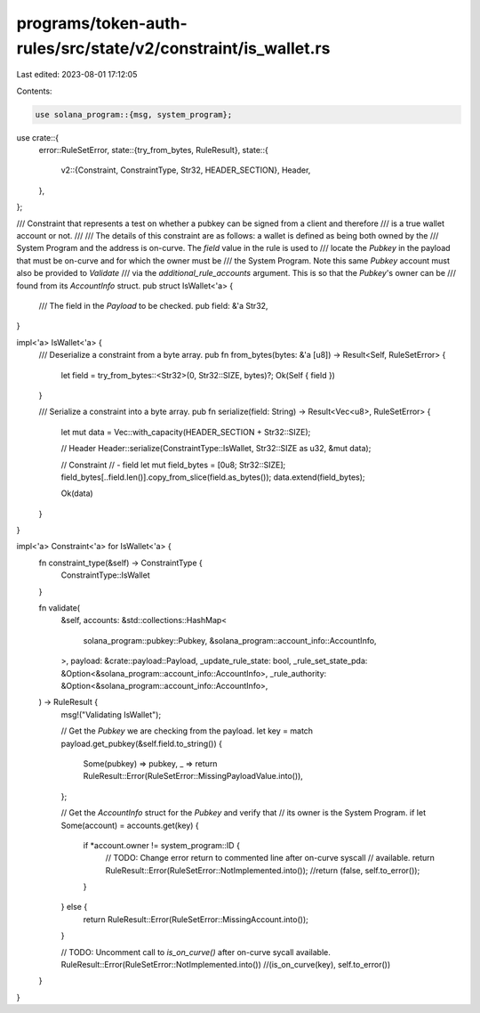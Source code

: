programs/token-auth-rules/src/state/v2/constraint/is_wallet.rs
==============================================================

Last edited: 2023-08-01 17:12:05

Contents:

.. code-block:: rs

    use solana_program::{msg, system_program};

use crate::{
    error::RuleSetError,
    state::{try_from_bytes, RuleResult},
    state::{
        v2::{Constraint, ConstraintType, Str32, HEADER_SECTION},
        Header,
    },
};

/// Constraint that represents a test on whether a pubkey can be signed from a client and therefore
/// is a true wallet account or not.
///
/// The details of this constraint are as follows: a wallet is defined as being both owned by the
/// System Program and the address is on-curve.  The `field` value in the rule is used to
/// locate the `Pubkey` in the payload that must be on-curve and for which the owner must be
/// the System Program.  Note this same `Pubkey` account must also be provided to `Validate`
/// via the `additional_rule_accounts` argument.  This is so that the `Pubkey`'s owner can be
/// found from its `AccountInfo` struct.
pub struct IsWallet<'a> {
    /// The field in the `Payload` to be checked.
    pub field: &'a Str32,
}

impl<'a> IsWallet<'a> {
    /// Deserialize a constraint from a byte array.
    pub fn from_bytes(bytes: &'a [u8]) -> Result<Self, RuleSetError> {
        let field = try_from_bytes::<Str32>(0, Str32::SIZE, bytes)?;
        Ok(Self { field })
    }

    /// Serialize a constraint into a byte array.
    pub fn serialize(field: String) -> Result<Vec<u8>, RuleSetError> {
        let mut data = Vec::with_capacity(HEADER_SECTION + Str32::SIZE);

        // Header
        Header::serialize(ConstraintType::IsWallet, Str32::SIZE as u32, &mut data);

        // Constraint
        // - field
        let mut field_bytes = [0u8; Str32::SIZE];
        field_bytes[..field.len()].copy_from_slice(field.as_bytes());
        data.extend(field_bytes);

        Ok(data)
    }
}

impl<'a> Constraint<'a> for IsWallet<'a> {
    fn constraint_type(&self) -> ConstraintType {
        ConstraintType::IsWallet
    }

    fn validate(
        &self,
        accounts: &std::collections::HashMap<
            solana_program::pubkey::Pubkey,
            &solana_program::account_info::AccountInfo,
        >,
        payload: &crate::payload::Payload,
        _update_rule_state: bool,
        _rule_set_state_pda: &Option<&solana_program::account_info::AccountInfo>,
        _rule_authority: &Option<&solana_program::account_info::AccountInfo>,
    ) -> RuleResult {
        msg!("Validating IsWallet");

        // Get the `Pubkey` we are checking from the payload.
        let key = match payload.get_pubkey(&self.field.to_string()) {
            Some(pubkey) => pubkey,
            _ => return RuleResult::Error(RuleSetError::MissingPayloadValue.into()),
        };

        // Get the `AccountInfo` struct for the `Pubkey` and verify that
        // its owner is the System Program.
        if let Some(account) = accounts.get(key) {
            if *account.owner != system_program::ID {
                // TODO: Change error return to commented line after on-curve syscall
                // available.
                return RuleResult::Error(RuleSetError::NotImplemented.into());
                //return (false, self.to_error());
            }
        } else {
            return RuleResult::Error(RuleSetError::MissingAccount.into());
        }

        // TODO: Uncomment call to `is_on_curve()` after on-curve sycall available.
        RuleResult::Error(RuleSetError::NotImplemented.into())
        //(is_on_curve(key), self.to_error())
    }
}


